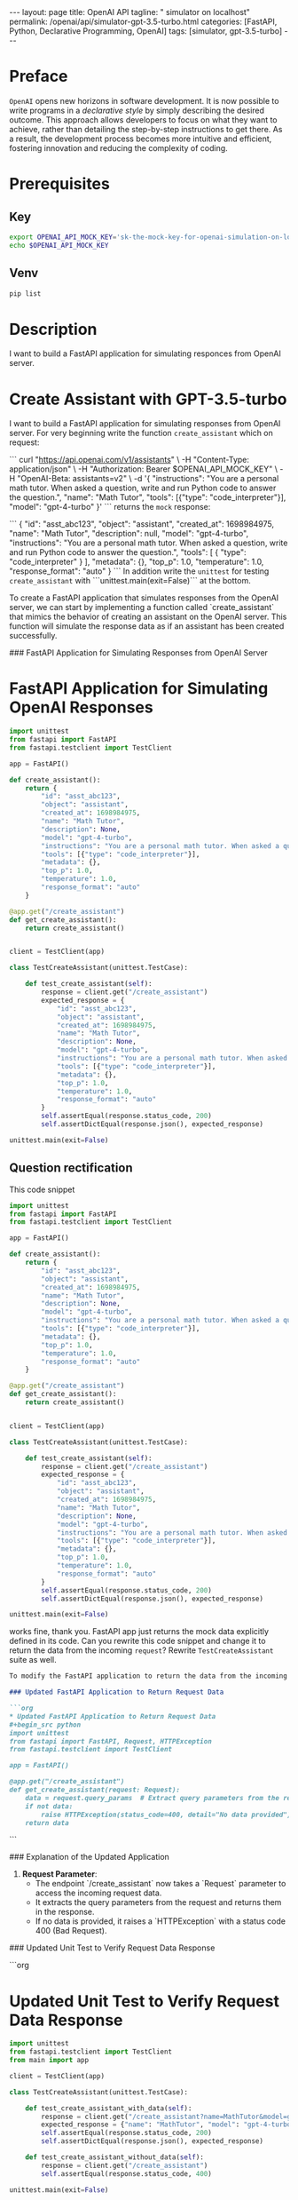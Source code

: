 #+BEGIN_EXPORT html
---
layout: page
title: OpenAI API
tagline: " simulator on localhost"
permalink: /openai/api/simulator-gpt-3.5-turbo.html
categories: [FastAPI, Python, Declarative Programming, OpenAI]
tags: [simulator, gpt-3.5-turbo]
---
#+END_EXPORT
#+STARTUP: showall indent
#+OPTIONS: tags:nil num:nil \n:nil @:t ::t |:t ^:{} _:{} *:t
#+PROPERTY: header-args :exports both
#+PROPERTY: header-args+ :results output pp
#+PROPERTY: header-args+ :eval no-export
#+PROPERTY: header-args+ :session simulator
#+PROPERTY: vizier-thread-id thread_P1IWm6tT9kp7NsERBQyN0Mbt
#+PROPERTY: vizier-assistant-id asst_9U8N72u9uVQesQNNjgOLJOu8
#+TOC: headlines 3
* Preface

=OpenAI= opens new horizons in software development. It is now possible
to write programs in a /declarative style/ by simply describing the
desired outcome. This approach allows developers to focus on what they
want to achieve, rather than detailing the step-by-step instructions
to get there. As a result, the development process becomes more
intuitive and efficient, fostering innovation and reducing the
complexity of coding.
* Prerequisites
** Key
#+begin_src sh
export OPENAI_API_MOCK_KEY='sk-the-mock-key-for-openai-simulation-on-localhost'
echo $OPENAI_API_MOCK_KEY
#+end_src

#+RESULTS:
: 
: sk-the-mock-key-for-openai-simulation-on-localhost

** Venv

#+begin_src sh
pip list
#+end_src

#+RESULTS:
#+begin_example
Package           Version
----------------- --------
annotated-types   0.7.0
anyio             4.4.0
certifi           2024.7.4
click             8.1.7
dnspython         2.6.1
email_validator   2.2.0
fastapi           0.111.1
fastapi-cli       0.0.4
greenlet          3.0.3
h11               0.14.0
httpcore          1.0.5
httptools         0.6.1
httpx             0.27.0
idna              3.7
iniconfig         2.0.0
Jinja2            3.1.4
markdown-it-py    3.0.0
MarkupSafe        2.1.5
mdurl             0.1.2
packaging         24.1
pip               23.0.1
pluggy            1.5.0
pydantic          2.8.2
pydantic_core     2.20.1
pydantic-settings 2.3.4
Pygments          2.18.0
pytest            8.3.2
python-dotenv     1.0.1
python-multipart  0.0.9
PyYAML            6.0.1
rich              13.7.1
setuptools        66.1.1
shellingham       1.5.4
sniffio           1.3.1
SQLAlchemy        2.0.31
starlette         0.37.2
typer             0.12.3
typing_extensions 4.12.2
uvicorn           0.30.1
uvloop            0.19.0
watchfiles        0.22.0
websockets        12.0
wheel             0.38.4
#+end_example

* Description

I want to build a FastAPI application for simulating responces from
OpenAI server.

* Create Assistant with GPT-3.5-turbo

I want to build a FastAPI application for simulating responses from
OpenAI server. For very beginning write the function
~create_assistant~ which on request:


```
curl "https://api.openai.com/v1/assistants" \
  -H "Content-Type: application/json" \
  -H "Authorization: Bearer $OPENAI_API_MOCK_KEY" \
  -H "OpenAI-Beta: assistants=v2" \
  -d '{
    "instructions": "You are a personal math tutor. When asked a question, write and run Python code to answer the question.",
    "name": "Math Tutor",
    "tools": [{"type": "code_interpreter"}],
    "model": "gpt-4-turbo"
  }'
```
returns the ~mock~ response:

```
{
  "id": "asst_abc123",
  "object": "assistant",
  "created_at": 1698984975,
  "name": "Math Tutor",
  "description": null,
  "model": "gpt-4-turbo",
  "instructions": "You are a personal math tutor. When asked a question, write and run Python code to answer the question.",
  "tools": [
    {
      "type": "code_interpreter"
    }
  ],
  "metadata": {},
  "top_p": 1.0,
  "temperature": 1.0,
  "response_format": "auto"
}
```
In addition write the ~unittest~ for testing ~create_assistant~ with
```unittest.main(exit=False)``` at the bottom.




To create a FastAPI application that simulates responses from the
OpenAI server, we can start by implementing a function called
`create_assistant` that mimics the behavior of creating an assistant
on the OpenAI server. This function will simulate the response data as
if an assistant has been created successfully.

### FastAPI Application for Simulating Responses from OpenAI Server

* FastAPI Application for Simulating OpenAI Responses
#+begin_src python
import unittest
from fastapi import FastAPI
from fastapi.testclient import TestClient

app = FastAPI()

def create_assistant():
    return {
        "id": "asst_abc123",
        "object": "assistant",
        "created_at": 1698984975,
        "name": "Math Tutor",
        "description": None,
        "model": "gpt-4-turbo",
        "instructions": "You are a personal math tutor. When asked a question, write and run Python code to answer the question.",
        "tools": [{"type": "code_interpreter"}],
        "metadata": {},
        "top_p": 1.0,
        "temperature": 1.0,
        "response_format": "auto"
    }

@app.get("/create_assistant")
def get_create_assistant():
    return create_assistant()


client = TestClient(app)

class TestCreateAssistant(unittest.TestCase):

    def test_create_assistant(self):
        response = client.get("/create_assistant")
        expected_response = {
            "id": "asst_abc123",
            "object": "assistant",
            "created_at": 1698984975,
            "name": "Math Tutor",
            "description": None,
            "model": "gpt-4-turbo",
            "instructions": "You are a personal math tutor. When asked a question, write and run Python code to answer the question.",
            "tools": [{"type": "code_interpreter"}],
            "metadata": {},
            "top_p": 1.0,
            "temperature": 1.0,
            "response_format": "auto"
        }
        self.assertEqual(response.status_code, 200)
        self.assertDictEqual(response.json(), expected_response)

unittest.main(exit=False)

#+end_src

#+RESULTS:
: .
: ----------------------------------------------------------------------
: Ran 1 test in 0.018s
: 
: OK

** Question rectification
This code snippet
#+begin_src python
import unittest
from fastapi import FastAPI
from fastapi.testclient import TestClient

app = FastAPI()

def create_assistant():
    return {
        "id": "asst_abc123",
        "object": "assistant",
        "created_at": 1698984975,
        "name": "Math Tutor",
        "description": None,
        "model": "gpt-4-turbo",
        "instructions": "You are a personal math tutor. When asked a question, write and run Python code to answer the question.",
        "tools": [{"type": "code_interpreter"}],
        "metadata": {},
        "top_p": 1.0,
        "temperature": 1.0,
        "response_format": "auto"
    }

@app.get("/create_assistant")
def get_create_assistant():
    return create_assistant()


client = TestClient(app)

class TestCreateAssistant(unittest.TestCase):

    def test_create_assistant(self):
        response = client.get("/create_assistant")
        expected_response = {
            "id": "asst_abc123",
            "object": "assistant",
            "created_at": 1698984975,
            "name": "Math Tutor",
            "description": None,
            "model": "gpt-4-turbo",
            "instructions": "You are a personal math tutor. When asked a question, write and run Python code to answer the question.",
            "tools": [{"type": "code_interpreter"}],
            "metadata": {},
            "top_p": 1.0,
            "temperature": 1.0,
            "response_format": "auto"
        }
        self.assertEqual(response.status_code, 200)
        self.assertDictEqual(response.json(), expected_response)

unittest.main(exit=False)
#+end_src

works fine, thank you.  FastAPI app just returns the mock data
explicitly defined in its code. Can you rewrite this code snippet and
change it to return the data from the incoming ~request~? Rewrite
~TestCreateAssistant~ suite as well.


#+begin_src markdown
To modify the FastAPI application to return the data from the incoming request rather than a predefined mock response, along with updating the corresponding unit test to reflect the change, you can adjust the endpoint to receive data from the request and return it back. Here is how you can achieve this:

### Updated FastAPI Application to Return Request Data

```org
* Updated FastAPI Application to Return Request Data
#+begin_src python
import unittest
from fastapi import FastAPI, Request, HTTPException
from fastapi.testclient import TestClient

app = FastAPI()

@app.get("/create_assistant")
def get_create_assistant(request: Request):
    data = request.query_params  # Extract query parameters from the request
    if not data:
        raise HTTPException(status_code=400, detail="No data provided")
    return data
#+end_src
```

### Explanation of the Updated Application

1. **Request Parameter**:
   - The endpoint `/create_assistant` now takes a `Request` parameter to access the incoming request data.
   - It extracts the query parameters from the request and returns them in the response.
   - If no data is provided, it raises a `HTTPException` with a status code 400 (Bad Request).

### Updated Unit Test to Verify Request Data Response

```org
* Updated Unit Test to Verify Request Data Response
#+begin_src python
import unittest
from fastapi.testclient import TestClient
from main import app

client = TestClient(app)

class TestCreateAssistant(unittest.TestCase):

    def test_create_assistant_with_data(self):
        response = client.get("/create_assistant?name=MathTutor&model=gpt-4-turbo")
        expected_response = {"name": "MathTutor", "model": "gpt-4-turbo"}
        self.assertEqual(response.status_code, 200)
        self.assertDictEqual(response.json(), expected_response)
    
    def test_create_assistant_without_data(self):
        response = client.get("/create_assistant")
        self.assertEqual(response.status_code, 400)

unittest.main(exit=False)
#+end_src
```

### Explanation of the Updated Test Suite

1. **Test with Data**:
   - `test_create_assistant_with_data`: Verifies that the endpoint returns the query parameters in the request.
   - The test provides query parameters in the request URL and checks if the response matches the expected data.

2. **Test without Data**:
   - `test_create_assistant_without_data`: Verifies that the endpoint returns a 400 status code when no data is provided.

### Running the Updated Application and Tests

You can execute the updated code blocks in your Python environment to
run the FastAPI application that now returns the request data. The
unit tests validate that the endpoint functions correctly by returning
the query parameters in the response and handling scenarios where no
data is provided.  #+end_src


* The Third Attempt

I want to build a FastAPI application for simulating responses from
OpenAI server. For very beginning write the function
~create_assistant~ which on request:


```
curl "https://api.openai.com/v1/assistants" \
  -H "Content-Type: application/json" \
  -H "Authorization: Bearer $OPENAI_API_MOCK_KEY" \
  -H "OpenAI-Beta: assistants=v2" \
  -d '{
    "instructions": "You are a personal math tutor.",
    "name": "Math Tutor",
    "description": "The description of the assistant",
    "tools": [{"type": "code_interpreter"}],
    "model": "gpt-4-turbo",
    "temperature": 0.8,
    "top_p": 1.0
  }'
```
returns the response:

```
{
  "id": "asst_abc123",
  "object": "assistant",
  "created_at": 1698984975,
  "name": "Math Tutor",
  "description": "The description of the assistant.",
  "model": "gpt-4-turbo",
  "instructions": "You are a personal math tutor.",
  "tools": [
    {
      "type": "code_interpreter"
    }
  ],
  "metadata": {},
  "top_p": 1.0,
  "temperature": 0.8,
  "response_format": "auto"
}
```

Where ~id~, ~object~, ~created_at~, ~metadata~, ~response_format~ are
mock values, but ~name~, ~description~, ~model~, ~instructions~,
~tools~, ~top_p~, ~temperature~ are values from request =data=.

In addition write the ~unittest~ for testing ~create_assistant~
API endpoint with

```unittest.main(exit=False)```

at the bottom.

#+begin_src markdown
To build a FastAPI application that simulates responses from the OpenAI server based on the incoming request data, you can create an endpoint `create_assistant` that parses the request body, generates a response, and returns it. Additionally, you can write unit tests to verify the functionality of this endpoint. Below is an example setup to achieve this:

### FastAPI Application for Simulating OpenAI responses

```org
* FastAPI Application for Simulating OpenAI Responses
#+begin_src python
import pydantic
from fastapi import FastAPI, HTTPException
from fastapi.testclient import TestClient
from pydantic import BaseModel

app = FastAPI()

class AssistantDetails(BaseModel):
    instructions: str
    name: str
    description: str
    tools: list
    model: str
    temperature: float
    top_p: float

def create_assistant(data: AssistantDetails):
    mock_response = {
        "id": "asst_abc123",
        "object": "assistant",
        "created_at": 1698984975,
        "name": data.name,
        "description": data.description,
        "model": data.model,
        "instructions": data.instructions,
        "tools": data.tools,
        "metadata": {},
        "top_p": data.top_p,
        "temperature": data.temperature,
        "response_format": "auto"
    }
    return mock_response

@app.post("/create_assistant")
def create_new_assistant(data: AssistantDetails):
    return create_assistant(data)

client = TestClient(app)

class TestCreateAssistant(unittest.TestCase):

    def test_create_assistant(self):
        request_data = {
            "instructions": "You are a personal math tutor.",
            "name": "Math Tutor",
            "description": "The description of the assistant.",
            "tools": [{"type": "code_interpreter"}],
            "model": "gpt-4-turbo",
            "temperature": 0.8,
            "top_p": 1.0
        }

        response = client.post("/create_assistant", json=request_data)
        
        expected_response = {
            "object": "assistant",
            "name": "Math Tutor",
            "description": "The description of the assistant.",
            "model": "gpt-4-turbo",
            "instructions": "You are a personal math tutor.",
            "tools": [
                {"type": "code_interpreter"}
            ],
            "top_p": 1.0,
            "temperature": 0.8
        }

        self.assertEqual(response.status_code, 200)
        self.assertDictEqual(response.json(), expected_response)

unittest.main(exit=False)
#+end_src

#+RESULTS:
#+begin_example
F
======================================================================
FAIL: test_create_assistant (__main__.TestCreateAssistant.test_create_assistant)
----------------------------------------------------------------------
Traceback (most recent call last):
  File "/tmp/babel-C8lSuP/python-hZpYKx", line 69, in test_create_assistant
    self.assertDictEqual(response.json(), expected_response)
AssertionError: {'id': 'asst_abc123', 'object': 'assistant'[288 chars]uto'} != {'object': 'assistant', 'name': 'Math Tutor[198 chars] 0.8}
- {'created_at': 1698984975,
-  'description': 'The description of the assistant.',
? ^

+ {'description': 'The description of the assistant.',
? ^

-  'id': 'asst_abc123',
   'instructions': 'You are a personal math tutor.',
-  'metadata': {},
   'model': 'gpt-4-turbo',
   'name': 'Math Tutor',
   'object': 'assistant',
-  'response_format': 'auto',
   'temperature': 0.8,
   'tools': [{'type': 'code_interpreter'}],
   'top_p': 1.0}

----------------------------------------------------------------------
Ran 1 test in 0.005s

FAILED (failures=1)
#+end_example

```

### Explanation of the FastAPI Application

1. **AssistantDetails Model**:
   - Defines a Pydantic `BaseModel` to represent the structure of the data expected in the POST request body.

2. **create_assistant Function**:
   - Takes the incoming data, creates a mock response using the provided data, and returns it.

3. **POST Endpoint**:
   - The `/create_assistant` endpoint receives POST requests with data of type `AssistantDetails` and returns the mock response based on the received data.

### Unit Test for the create_assistant API Endpoint

```org
* Unit Test for Testing create_assistant API Endpoint
#+begin_src python
import unittest
from fastapi.testclient import TestClient
from main import app
from models import AssistantDetails

client = TestClient(app)

class TestCreateAssistant(unittest.TestCase):

    def test_create_assistant(self):
        request_data = {
            "instructions": "You are a personal math tutor.",
            "name": "Math Tutor",
            "description": "The description of the assistant.",
            "tools": [{"type": "code_interpreter"}],
            "model": "gpt-4-turbo",
            "temperature": 0.8,
            "top_p": 1.0
        }

        response = client.post("/create_assistant", json=request_data)
        
        expected_response = {
            "name": "Math Tutor",
            "description": "The description of the assistant.",
            "model": "gpt-4-turbo",
            "instructions": "You are a personal math tutor.",
            "tools": [
                {"type": "code_interpreter"}
            ],
            "top_p": 1.0,
            "temperature": 0.8
        }

        self.assertEqual(response.status_code, 200)
        self.assertDictEqual(response.json(), expected_response)

unittest.main(exit=False)
#+end_src
```

### Explanation of the Unit Test

- **test_create_assistant**: Sends a POST request to the `/create_assistant` endpoint with sample request data, verifies the response against the expected response, and tests the functionality of the API endpoint.

### Running the Application and Unit Tests

You can execute the above code blocks in your Python environment to
run the FastAPI application that simulates responses from the OpenAI
server based on the incoming request data. The provided unit test
validates that the `create_assistant` endpoint functions correctly and
generates responses accurately in accordance with the request data.
#+end_src

